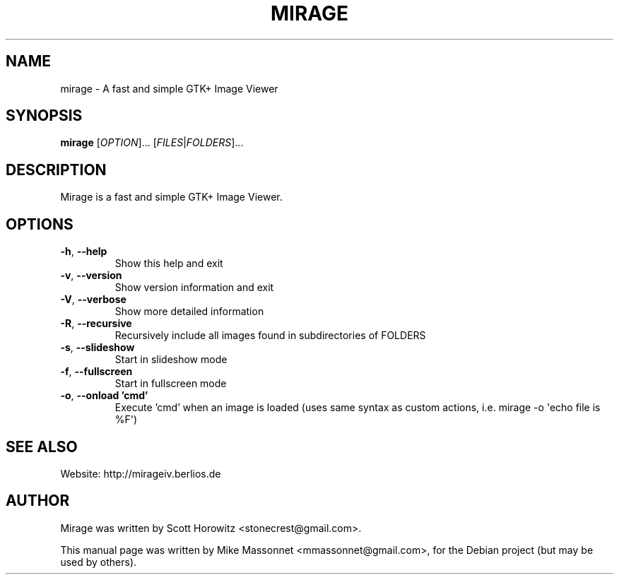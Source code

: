 .TH MIRAGE 1 "January 15, 2007"
.SH NAME
mirage \- A fast and simple GTK+ Image Viewer
.SH SYNOPSIS
.B mirage
[\fIOPTION\fR]... [\fIFILES\fR|\fIFOLDERS\fR]...
.SH DESCRIPTION
Mirage is a fast and simple GTK+ Image Viewer.
.SH OPTIONS
.TP
\fB\-h\fR, \fB\-\-help\fR
Show this help and exit
.TP
\fB\-v\fR, \fB\-\-version\fR
Show version information and exit
.TP
\fB\-V\fR, \fB\-\-verbose\fR
Show more detailed information
.TP
\fB\-R\fR, \fB\-\-recursive\fR
Recursively include all images found
in subdirectories of FOLDERS
.TP
\fB\-s\fR, \fB\-\-slideshow\fR
Start in slideshow mode
.TP
\fB\-f\fR, \fB\-\-fullscreen\fR
Start in fullscreen mode
.TP
\fB\-o\fR, \fB\-\-onload 'cmd'\fR
Execute 'cmd' when an image is loaded
(uses same syntax as custom actions, 
i.e. mirage \-o \(aqecho file is %F\(aq)
.SH "SEE ALSO"
.PP
Website: http://mirageiv.berlios.de
.SH AUTHOR
Mirage was written by Scott Horowitz <stonecrest@gmail.com>.

.PP
This manual page was written by Mike Massonnet <mmassonnet@gmail.com>,
for the Debian project (but may be used by others).
